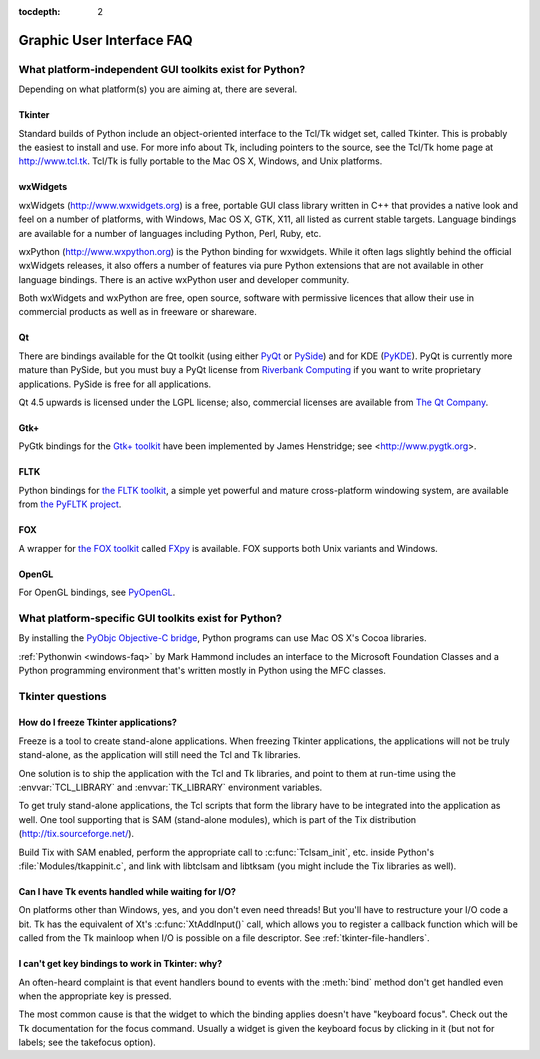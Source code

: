 :tocdepth: 2

==========================
Graphic User Interface FAQ
==========================

.. only:: html

   .. contents::

What platform-independent GUI toolkits exist for Python?
========================================================

Depending on what platform(s) you are aiming at, there are several.

.. XXX check links

Tkinter
-------

Standard builds of Python include an object-oriented interface to the Tcl/Tk
widget set, called Tkinter.  This is probably the easiest to install and use.
For more info about Tk, including pointers to the source, see the Tcl/Tk home
page at http://www.tcl.tk.  Tcl/Tk is fully portable to the Mac OS X, Windows,
and Unix platforms.

wxWidgets
---------

wxWidgets (http://www.wxwidgets.org) is a free, portable GUI class
library written in C++ that provides a native look and feel on a
number of platforms, with Windows, Mac OS X, GTK, X11, all listed as
current stable targets.  Language bindings are available for a number
of languages including Python, Perl, Ruby, etc.

wxPython (http://www.wxpython.org) is the Python binding for
wxwidgets.  While it often lags slightly behind the official wxWidgets
releases, it also offers a number of features via pure Python
extensions that are not available in other language bindings.  There
is an active wxPython user and developer community.

Both wxWidgets and wxPython are free, open source, software with
permissive licences that allow their use in commercial products as
well as in freeware or shareware.


Qt
---

There are bindings available for the Qt toolkit (using either `PyQt
<https://riverbankcomputing.com/software/pyqt/intro>`_ or `PySide
<https://wiki.qt.io/PySide>`_) and for KDE (`PyKDE <https://techbase.kde.org/Development/Languages/Python>`__).
PyQt is currently more mature than PySide, but you must buy a PyQt license from
`Riverbank Computing <https://www.riverbankcomputing.com/commercial/license-faq>`_
if you want to write proprietary applications.  PySide is free for all applications.

Qt 4.5 upwards is licensed under the LGPL license; also, commercial licenses
are available from `The Qt Company <https://www.qt.io/licensing/>`_.

Gtk+
----

PyGtk bindings for the `Gtk+ toolkit <http://www.gtk.org>`_ have been
implemented by James Henstridge; see <http://www.pygtk.org>.

FLTK
----

Python bindings for `the FLTK toolkit <http://www.fltk.org>`_, a simple yet
powerful and mature cross-platform windowing system, are available from `the
PyFLTK project <http://pyfltk.sourceforge.net>`_.


FOX
----

A wrapper for `the FOX toolkit <http://www.fox-toolkit.org/>`_ called `FXpy
<http://fxpy.sourceforge.net/>`_ is available.  FOX supports both Unix variants
and Windows.


OpenGL
------

For OpenGL bindings, see `PyOpenGL <http://pyopengl.sourceforge.net>`_.


What platform-specific GUI toolkits exist for Python?
========================================================

By installing the `PyObjc Objective-C bridge
<https://pythonhosted.org/pyobjc/>`_, Python programs can use Mac OS X's
Cocoa libraries.

:ref:`Pythonwin <windows-faq>` by Mark Hammond includes an interface to the
Microsoft Foundation Classes and a Python programming environment
that's written mostly in Python using the MFC classes.


Tkinter questions
=================

How do I freeze Tkinter applications?
-------------------------------------

Freeze is a tool to create stand-alone applications.  When freezing Tkinter
applications, the applications will not be truly stand-alone, as the application
will still need the Tcl and Tk libraries.

One solution is to ship the application with the Tcl and Tk libraries, and point
to them at run-time using the :envvar:`TCL_LIBRARY` and :envvar:`TK_LIBRARY`
environment variables.

To get truly stand-alone applications, the Tcl scripts that form the library
have to be integrated into the application as well. One tool supporting that is
SAM (stand-alone modules), which is part of the Tix distribution
(http://tix.sourceforge.net/).

Build Tix with SAM enabled, perform the appropriate call to
:c:func:`Tclsam_init`, etc. inside Python's
:file:`Modules/tkappinit.c`, and link with libtclsam and libtksam (you
might include the Tix libraries as well).


Can I have Tk events handled while waiting for I/O?
---------------------------------------------------

On platforms other than Windows, yes, and you don't even
need threads!  But you'll have to restructure your I/O
code a bit.  Tk has the equivalent of Xt's :c:func:`XtAddInput()` call, which allows you
to register a callback function which will be called from the Tk mainloop when
I/O is possible on a file descriptor.  See :ref:`tkinter-file-handlers`.


I can't get key bindings to work in Tkinter: why?
-------------------------------------------------

An often-heard complaint is that event handlers bound to events with the
:meth:`bind` method don't get handled even when the appropriate key is pressed.

The most common cause is that the widget to which the binding applies doesn't
have "keyboard focus".  Check out the Tk documentation for the focus command.
Usually a widget is given the keyboard focus by clicking in it (but not for
labels; see the takefocus option).



